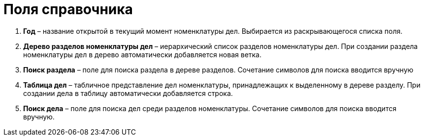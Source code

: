 = Поля справочника

[arabic]
. *Год* – название открытой в текущий момент номенклатуры дел. Выбирается из раскрывающегося списка поля.
. *Дерево разделов номенклатуры дел* – иерархический список разделов номенклатуры дел. При создании раздела номенклатуры дел в дерево автоматически добавляется новая ветка.
. *Поиск раздела* – поле для поиска раздела в дереве разделов. Сочетание символов для поиска вводится вручную
. *Таблица дел* – табличное представление дел номенклатуры, принадлежащих к выделенному в дереве разделу. При создании дела в таблицу автоматически добавляется строка.
. *Поиск дела* – поле для поиска дел среди разделов номенклатуры. Сочетание символов для поиска вводится вручную.
